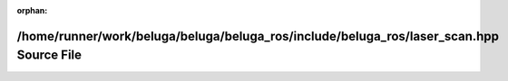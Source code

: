 .. meta::31a7376a9690719f41d6241c3c10aa3879803983dcf8bfc8a559b6a9ae17e738667152b905c1b84b7bfe6c2b586c15ee8d8a2b36896e085fccd1a2490d1df28f

:orphan:

.. title:: Beluga ROS: /home/runner/work/beluga/beluga/beluga_ros/include/beluga_ros/laser_scan.hpp Source File

/home/runner/work/beluga/beluga/beluga\_ros/include/beluga\_ros/laser\_scan.hpp Source File
===========================================================================================

.. container:: doxygen-content

   
   .. raw:: html
     :file: laser__scan_8hpp_source.html

